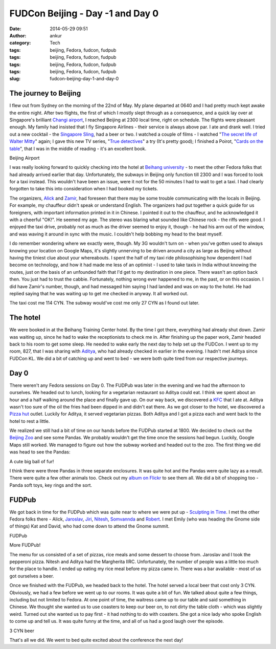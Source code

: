 FUDCon Beijing - Day -1 and Day 0
#################################
:date: 2014-05-29 09:51
:author: ankur
:category: Tech
:tags: beijing, Fedora, fudcon, fudpub
:tags: beijing, Fedora, fudcon, fudpub
:tags: beijing, Fedora, fudcon, fudpub
:tags: beijing, Fedora, fudcon, fudpub
:slug: fudcon-beijing-day-1-and-day-0

The journey to Beijing
----------------------

I flew out from Sydney on the morning of the 22nd of May. My plane
departed at 0640 and I had pretty much kept awake the entire night.
After two flights, the first of which I mostly slept through as a
consequence, and a quick lay over at Singapore's brilliant `Changi
airport`_, I reached Beijing at 2300 local time, right on schedule. The
flights were pleasant enough. My family had insisted that I fly
Singapore Airlines - their service is always above par. I ate and drank
well. I tried out a new cocktail - the `Singapore Sling`_, had a beer or
two. I watched a couple of films - I watched "`The secret life of Walter
Mitty`_\ " again; I gave this new TV series, "`True detectives`_\ " a
try (It's pretty good); I finished a Poirot, "`Cards on the table`_\ ",
that I was in the middle of reading - it's an excellent book.

.. raw:: html

   <figure>

    |20140522\_231701|

.. raw:: html

   </p>

.. raw:: html

   <figcaption>

Beijing Airport

.. raw:: html

   </figcaption>

.. raw:: html

   </figure>

I was really looking forward to quickly checking into the hotel at
`Beihang university`_ - to meet the other Fedora folks that had already
arrived earlier that day. Unfortunately, the subways in Beijing only
function till 2300 and I was forced to look for a taxi instead. This
wouldn't have been an issue, were it not for the 50 minutes I had to
wait to get a taxi. I had clearly forgotten to take this into
consideration when I had booked my tickets.

The organizers, `Alick`_ and `Zamir`_, had foreseen that there may be
some trouble communicating with the locals in Beijing. For example, my
chauffeur didn't speak or understand English. The organizers had put
together a quick guide for us foreigners, with important information
printed in it in Chinese. I pointed it out to the chauffeur, and he
acknowledged it with a cheerful "OK!". He seemed my age. The stereo was
blaring what sounded like Chinese rock - the riffs were good. I enjoyed
the taxi drive, probably not as much as the driver seemed to enjoy it,
though - he had his arm out of the window, and was waving it around in
sync with the music. I couldn't help bobbing my head to the beat myself.

I do remember wondering where we exactly were, though. My 3G wouldn't
turn on - when you've gotten used to always knowing your location on
Google Maps, it's slightly unnerving to be driven around a city as large
as Beijing without having the tiniest clue about your whereabouts. I
spent the half of my taxi ride philosophising how dependent I had become
on technology, and how it had made me less of an optimist - I used to
take taxis in India without knowing the routes, just on the basis of an
unfounded faith that I'd get to my destination in one piece. There
wasn't an option back then. You just had to trust the cabbie.
Fortunately, nothing wrong ever happened to me, in the past, or on this
occasion. I did have Zamir's number, though, and had messaged him saying
I had landed and was on way to the hotel. He had replied saying that he
was waiting up to get me checked in anyway. It all worked out.

The taxi cost me 114 CYN. The subway would've cost me only 27 CYN as I
found out later.

The hotel
---------

We were booked in at the Beihang Training Center hotel. By the time I
got there, everything had already shut down. Zamir was waiting up, since
he had to wake the receptionists to check me in. After finishing up the
paper work, Zamir headed back to his room to get some sleep. He needed
to wake early the next day to help set up the FUDCon. I went up to my
room, 827, that I was sharing with `Aditya`_, who had already checked in
earlier in the evening. I hadn't met Aditya since FUDCon KL. We did a
bit of catching up and went to bed - we were both quite tired from our
respective journeys.

Day 0
-----

There weren't any Fedora sessions on Day 0. The FUDPub was later in the
evening and we had the afternoon to ourselves. We headed out to lunch,
looking for a vegetarian restaurant so Aditya could eat. I think we
spent about an hour and a half walking around the place and finally gave
up. On our way back, we discovered a `KFC`_ that I ate at. Aditya wasn't
too sure of the oil the fries had been dipped in and didn't eat there.
As we got closer to the hotel, we discovered a `Pizza hut`_ outlet.
Luckily for Aditya, it served vegetarian pizzas. Both Aditya and I got a
pizza each and went back to the hotel to rest a little.

We realized we still had a bit of time on our hands before the FUDPub
started at 1800. We decided to check out the `Beijing Zoo`_ and see some
Pandas. We probably wouldn't get the time once the sessions had begun.
Luckily, Google Maps still worked. We managed to figure out how the
subway worked and headed out to the zoo. The first thing we did was head
to see the Pandas:

.. raw:: html

   <figure>

    |20140523\_161135|

.. raw:: html

   </p>

.. raw:: html

   <figcaption>

A cute big ball of fur!

.. raw:: html

   </figcaption>

.. raw:: html

   </figure>

I think there were three Pandas in three separate enclosures. It was
quite hot and the Pandas were quite lazy as a result. There were quite a
few other animals too. Check out my `album on Flickr`_ to see them all.
We did a bit of shopping too - Panda soft toys, key rings and the sort.

FUDPub
------

We got back in time for the FUDPub which was quite near to where we were
put up - `Sculpting in Time`_. I met the other Fedora folks there -
Alick, `Jaroslav`_, `Jiri`_, `Nitesh`_, `Somvannda`_ and `Robert`_. I
met Emily (who was heading the Gnome side of things) Kat and David, who
had come down to attend the Gnome summit.

.. raw:: html

   <figure>

    |20140523\_192530|

.. raw:: html

   <figcaption>

FUDPub

.. raw:: html

   </figcaption>

.. raw:: html

   </figure>

.. raw:: html

   <figure>

    |20140523\_192544|

.. raw:: html

   </p>

.. raw:: html

   <figcaption>

More FUDPub!

.. raw:: html

   </figcaption>

.. raw:: html

   </figure>

The menu for us consisted of a set of pizzas, rice meals and some
dessert to choose from. Jaroslav and I took the pepperoni pizza. Nitesh
and Aditya had the Margherita IIRC. Unfortunately, the number of people
was a little too much for the place to handle. I ended up eating my rice
meal before my pizza came in. There was a bar available - most of us got
ourselves a beer.

Once we finished with the FUDPub, we headed back to the hotel. The hotel
served a local beer that cost only 3 CYN. Obviously, we had a few before
we went up to our rooms. It was quite a bit of fun. We talked about
quite a few things, including but not limited to Fedora. At one point of
time, the waitress came up to our table and said something in Chinese.
We thought she wanted us to use coasters to keep our beer on, to not
dirty the table cloth - which was slightly weird. Turned out she wanted
us to pay first - it had nothing to do with coasters. She got a nice
lady who spoke English to come up and tell us. It was quite funny at the
time, and all of us had a good laugh over the episode.

.. raw:: html

   <figure>

    |20140523\_215713|

.. raw:: html

   <figcaption>

3 CYN beer

.. raw:: html

   </figcaption>

.. raw:: html

   </figure>

That's all we did. We went to bed quite excited about the conference the
next day!

.. _Changi airport: http://4sq.com/8tpTpD
.. _Singapore Sling: http://en.wikipedia.org/wiki/Singapore_Sling
.. _The secret life of Walter Mitty: http://www.imdb.com/title/tt0359950/
.. _True detectives: http://www.imdb.com/title/tt2356777/
.. _Cards on the table: http://en.wikipedia.org/wiki/Cards_on_the_Table
.. _Beihang university: http://4sq.com/caPTI9
.. _Alick: http://fedoraproject.org/wiki/User:Alick
.. _Zamir: http://fedoraproject.org/wiki/User:Zsun
.. _Aditya: http://fedoraproject.org/wiki/User:Adimania
.. _KFC: http://4sq.com/7VszCp
.. _Pizza hut: http://4sq.com/zC4YwL
.. _Beijing Zoo: http://4sq.com/1sHlvB3
.. _album on Flickr: https://flic.kr/s/aHsjYsedns
.. _Sculpting in Time: https://foursquare.com/v/sculpting-in-time-%E9%9B%95%E5%88%BB%E6%97%B6%E5%85%89-beijing/4d8f0c5b5091a1cd299d9d01
.. _Jaroslav: http://fedoraproject.org/wiki/JaroslavReznik
.. _Jiri: http://fedoraproject.org/wiki/User:Eischmann
.. _Nitesh: http://fedoraproject.org/wiki/User:Niteshnarayan
.. _Somvannda: https://fedoraproject.org/wiki/User:Somvannda
.. _Robert: http://fedoraproject.org/wiki/User:Robyduck

.. |20140522\_231701| image:: https://farm4.staticflickr.com/3700/14286652844_0430d4be02.jpg
   :target: https://www.flickr.com/photos/30402562@N07/14286652844
.. |20140523\_161135| image:: https://farm3.staticflickr.com/2899/14307347753_33987a7fb1.jpg
   :target: https://www.flickr.com/photos/30402562@N07/14307347753
.. |20140523\_192530| image:: https://farm4.staticflickr.com/3817/14287171665_30cb164557.jpg
   :target: https://www.flickr.com/photos/30402562@N07/14287171665
.. |20140523\_192544| image:: https://farm4.staticflickr.com/3739/14100547500_af380e55b9.jpg
   :target: https://www.flickr.com/photos/30402562@N07/14100547500
.. |20140523\_215713| image:: https://farm4.staticflickr.com/3731/14287174295_3210748d6f.jpg
   :target: https://www.flickr.com/photos/30402562@N07/14287174295

